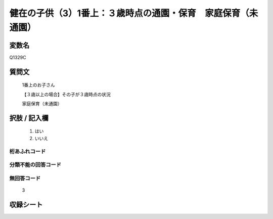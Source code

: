 .. title:: Q1329C
.. rst-class:: item
====================================================================================================
健在の子供（3）1番上：３歳時点の通園・保育　家庭保育（未通園）
====================================================================================================

.. rst-class:: varname
変数名
==================

Q1329C

.. rst-class:: question
質問文
==================

   1番上のお子さん

   【３歳以上の場合】その子が３歳時点の状況

   家庭保育（未通園）


.. rst-class:: answer
択肢 / 記入欄
======================

  1. はい
  2. いいえ
 
  
.. rst-class:: overflow
桁あふれコード
-------------------------------
  


.. rst-class:: not_classified
分類不能の回答コード
-------------------------------------
  


.. rst-class:: not_available
無回答コード
-------------------------------------
  
   3

.. rst-class:: include_sheet
収録シート
=======================================
.. hlist::
   :columns: 3
   
   
   * p29_5
   
   


.. index:: Q1329C